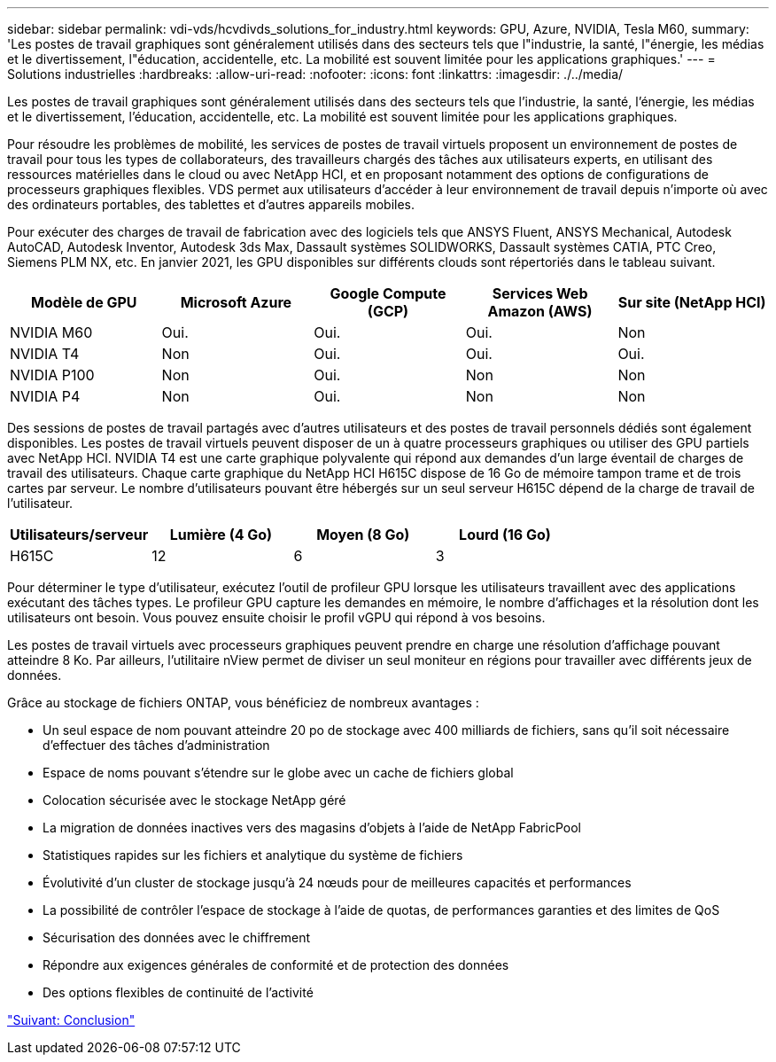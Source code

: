 ---
sidebar: sidebar 
permalink: vdi-vds/hcvdivds_solutions_for_industry.html 
keywords: GPU, Azure, NVIDIA, Tesla M60, 
summary: 'Les postes de travail graphiques sont généralement utilisés dans des secteurs tels que l"industrie, la santé, l"énergie, les médias et le divertissement, l"éducation, accidentelle, etc. La mobilité est souvent limitée pour les applications graphiques.' 
---
= Solutions industrielles
:hardbreaks:
:allow-uri-read: 
:nofooter: 
:icons: font
:linkattrs: 
:imagesdir: ./../media/


[role="lead"]
Les postes de travail graphiques sont généralement utilisés dans des secteurs tels que l'industrie, la santé, l'énergie, les médias et le divertissement, l'éducation, accidentelle, etc. La mobilité est souvent limitée pour les applications graphiques.

Pour résoudre les problèmes de mobilité, les services de postes de travail virtuels proposent un environnement de postes de travail pour tous les types de collaborateurs, des travailleurs chargés des tâches aux utilisateurs experts, en utilisant des ressources matérielles dans le cloud ou avec NetApp HCI, et en proposant notamment des options de configurations de processeurs graphiques flexibles. VDS permet aux utilisateurs d'accéder à leur environnement de travail depuis n'importe où avec des ordinateurs portables, des tablettes et d'autres appareils mobiles.

Pour exécuter des charges de travail de fabrication avec des logiciels tels que ANSYS Fluent, ANSYS Mechanical, Autodesk AutoCAD, Autodesk Inventor, Autodesk 3ds Max, Dassault systèmes SOLIDWORKS, Dassault systèmes CATIA, PTC Creo, Siemens PLM NX, etc. En janvier 2021, les GPU disponibles sur différents clouds sont répertoriés dans le tableau suivant.

[cols="20%, 20%, 20%, 20%, 20%"]
|===
| Modèle de GPU | Microsoft Azure | Google Compute (GCP) | Services Web Amazon (AWS) | Sur site (NetApp HCI) 


| NVIDIA M60 | Oui. | Oui. | Oui. | Non 


| NVIDIA T4 | Non | Oui. | Oui. | Oui. 


| NVIDIA P100 | Non | Oui. | Non | Non 


| NVIDIA P4 | Non | Oui. | Non | Non 
|===
Des sessions de postes de travail partagés avec d'autres utilisateurs et des postes de travail personnels dédiés sont également disponibles. Les postes de travail virtuels peuvent disposer de un à quatre processeurs graphiques ou utiliser des GPU partiels avec NetApp HCI. NVIDIA T4 est une carte graphique polyvalente qui répond aux demandes d'un large éventail de charges de travail des utilisateurs. Chaque carte graphique du NetApp HCI H615C dispose de 16 Go de mémoire tampon trame et de trois cartes par serveur. Le nombre d'utilisateurs pouvant être hébergés sur un seul serveur H615C dépend de la charge de travail de l'utilisateur.

[cols="25%, 25%, 25%, 25%"]
|===
| Utilisateurs/serveur | Lumière (4 Go) | Moyen (8 Go) | Lourd (16 Go) 


| H615C | 12 | 6 | 3 
|===
Pour déterminer le type d'utilisateur, exécutez l'outil de profileur GPU lorsque les utilisateurs travaillent avec des applications exécutant des tâches types. Le profileur GPU capture les demandes en mémoire, le nombre d'affichages et la résolution dont les utilisateurs ont besoin. Vous pouvez ensuite choisir le profil vGPU qui répond à vos besoins.

Les postes de travail virtuels avec processeurs graphiques peuvent prendre en charge une résolution d'affichage pouvant atteindre 8 Ko. Par ailleurs, l'utilitaire nView permet de diviser un seul moniteur en régions pour travailler avec différents jeux de données.

Grâce au stockage de fichiers ONTAP, vous bénéficiez de nombreux avantages :

* Un seul espace de nom pouvant atteindre 20 po de stockage avec 400 milliards de fichiers, sans qu'il soit nécessaire d'effectuer des tâches d'administration
* Espace de noms pouvant s'étendre sur le globe avec un cache de fichiers global
* Colocation sécurisée avec le stockage NetApp géré
* La migration de données inactives vers des magasins d'objets à l'aide de NetApp FabricPool
* Statistiques rapides sur les fichiers et analytique du système de fichiers
* Évolutivité d'un cluster de stockage jusqu'à 24 nœuds pour de meilleures capacités et performances
* La possibilité de contrôler l'espace de stockage à l'aide de quotas, de performances garanties et des limites de QoS
* Sécurisation des données avec le chiffrement
* Répondre aux exigences générales de conformité et de protection des données
* Des options flexibles de continuité de l'activité


link:vdi-vds/hcvdivds_conclusion.html["Suivant: Conclusion"]
